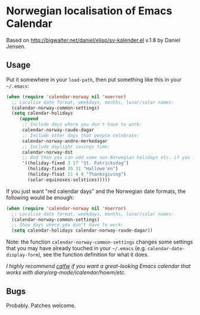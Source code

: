 * Norwegian localisation of Emacs Calendar

Based on http://bigwalter.net/daniel/elisp/sv-kalender.el v.1.8 by
Daniel Jensen.
** Usage
Put it somewhere in your =load-path=, then put something like this in
your =~/.emacs=:
#+BEGIN_SRC emacs-lisp
  (when (require 'calendar-norway nil 'noerror)
    ;; Localise date format, weekdays, months, lunar/solar names:
    (calendar-norway-common-settings)
    (setq calendar-holidays
       (append
        ;; Include days where you don't have to work:
        calendar-norway-raude-dagar
        ;; Include other days that people celebrate:
        calendar-norway-andre-merkedagar
        ;; Include daylight savings time:
        calendar-norway-dst
        ;; And then you can add some non-Norwegian holidays etc. if you like:
        '((holiday-fixed 3 17 "St. Patricksdag")
          (holiday-fixed 10 31 "Hallowe'en")
          (holiday-float 11 4 4 "Thanksgiving")
          (solar-equinoxes-solstices)))))
#+END_SRC

If you just want "red calendar days" and the Norwegian date formats,
the following would be enough:
#+BEGIN_SRC emacs-lisp
  (when (require 'calendar-norway nil 'noerror)
    ;; Localise date format, weekdays, months, lunar/solar names:
    (calendar-norway-common-settings)
    ;; Show days where you don't have to work:
    (setq calendar-holidays calendar-norway-raude-dagar))
#+END_SRC

Note: the function =calendar-norway-common-settings= changes some
settings that you may have already touched in your =~/.emacs= (e.g.
=calendar-date-display-form=), see the function definition for what it
does.

/I highly recommend [[https://github.com/kiwanami/emacs-calfw][calfw]] if you want a great-looking Emacs calendar
that works with diary/org-mode/icalendar/howm/etc./

** Bugs 
Probably. Patches welcome.
